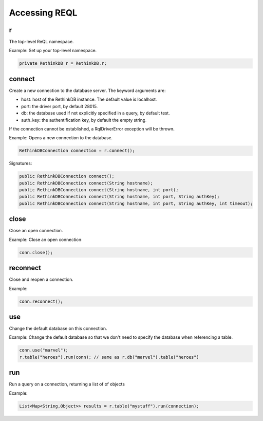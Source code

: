 ##############
Accessing REQL
##############

--
r
--

The top-level ReQL namespace.

Example: Set up your top-level namespace.

.. code-block:: java

	private RethinkDB r = RethinkDB.r;


-------
connect
-------
Create a new connection to the database server. The keyword arguments are:

* host: host of the RethinkDB instance. The default value is localhost.
* port: the driver port, by default 28015.
* db: the database used if not explicitly specified in a query, by default test.
* auth_key: the authentification key, by default the empty string.

If the connection cannot be established, a RqlDriverError exception will be thrown.

Example: Opens a new connection to the database.

.. code-block:: java
	
	RethinkDBConnection connection = r.connect();

Signatures:

.. code-block:: java

    public RethinkDBConnection connect();
    public RethinkDBConnection connect(String hostname);
    public RethinkDBConnection connect(String hostname, int port);
    public RethinkDBConnection connect(String hostname, int port, String authKey);
    public RethinkDBConnection connect(String hostname, int port, String authKey, int timeout);


-----
close
-----
Close an open connection.

Example: Close an open connection

.. code-block:: java
	
	conn.close();



---------
reconnect
---------
Close and reopen a connection. 

Example: 

.. code-block:: java
	
	conn.reconnect();



---
use
---
Change the default database on this connection.

Example: Change the default database so that we don't need to specify the database when referencing a table.

.. code-block:: java

	conn.use("marvel");
	r.table("heroes").run(conn); // same as r.db("marvel").table("heroes")


---
run
---

Run a query on a connection, returning a list of of objects

Example:

.. code-block:: java

	List<Map<String,Object>> results = r.table("mystuff").run(connection);

